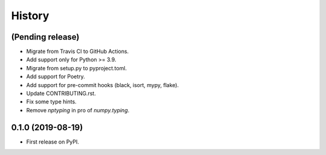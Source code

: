 =======
History
=======

(Pending release)
------------------

* Migrate from Travis CI to GitHub Actions.
* Add support only for Python >= 3.9.
* Migrate from setup.py to pyproject.toml.
* Add support for Poetry.
* Add support for pre-commit hooks (black, isort, mypy, flake).
* Update CONTRIBUTING.rst.
* Fix some type hints.
* Remove `nptyping` in pro of `numpy.typing`.


0.1.0 (2019-08-19)
------------------

* First release on PyPI.
